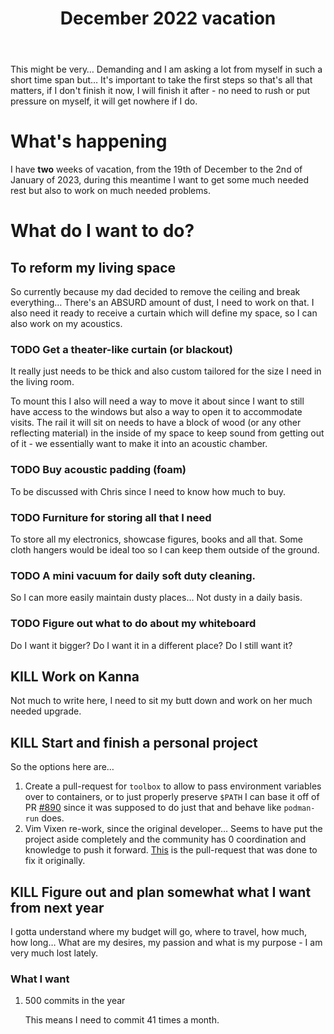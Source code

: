 :PROPERTIES:
:ID:       f758aaea-6af2-4401-b436-48cd47d5e93f
:END:
#+title: December 2022 vacation
#+filetags: :vacation:

This might be very... Demanding and I am asking a lot from myself in such a short time span but... It's important to take the first steps so that's all that matters, if I don't finish it now, I will finish it after - no need to rush or put pressure on myself, it will get nowhere if I do.

* What's happening
I have *two* weeks of vacation, from the 19th of December to the 2nd of January of 2023, during this meantime I want to get some much needed rest but also to work on much needed problems.
* What do I want to do?
** To reform my living space
So currently because my dad decided to remove the ceiling and break everything... There's an ABSURD amount of dust, I need to work on that. I also need it ready to receive a curtain which will define my space, so I can also work on my acoustics.
*** TODO Get a theater-like curtain (or blackout)
It really just needs to be thick and also custom tailored for the size I need in the living room.

To mount this I also will need a way to move it about since I want to still have access to the windows but also a way to open it to accommodate visits. The rail it will sit on needs to have a block of wood (or any other reflecting material) in the inside of my space to keep sound from getting out of it - we essentially want to make it into an acoustic chamber.
*** TODO Buy acoustic padding (foam)
To be discussed with Chris since I need to know how much to buy.
*** TODO Furniture for storing all that I need
To store all my electronics, showcase figures, books and all that. Some cloth hangers would be ideal too so I can keep them outside of the ground.
*** TODO A mini vacuum for daily soft duty cleaning.
So I can more easily maintain dusty places... Not dusty in a daily basis.
*** TODO Figure out what to do about my whiteboard
Do I want it bigger? Do I want it in a different place? Do I still want it?
** KILL Work on Kanna
Not much to write here, I need to sit my butt down and work on her much needed upgrade.
** KILL Start and finish a personal project
So the options here are...

1. Create a pull-request for ~toolbox~ to allow to pass environment variables over to containers, or to just properly preserve ~$PATH~
   I can base it off of PR [[https://github.com/containers/toolbox/pull/890][#890]] since it was supposed to do just that and behave like ~podman-run~ does.
2. Vim Vixen re-work, since the original developer... Seems to have put the project aside completely and the community has 0 coordination and knowledge to push it forward.
   [[https://github.com/ueokande/vim-vixen/pull/1437][This]] is the pull-request that was done to fix it originally.
** KILL Figure out and plan somewhat what I want from next year
I gotta understand where my budget will go, where to travel, how much, how long... What are my desires, my passion and what is my purpose - I am very much lost lately.
*** What I want
**** 500 commits in the year
This means I need to commit 41 times a month.

